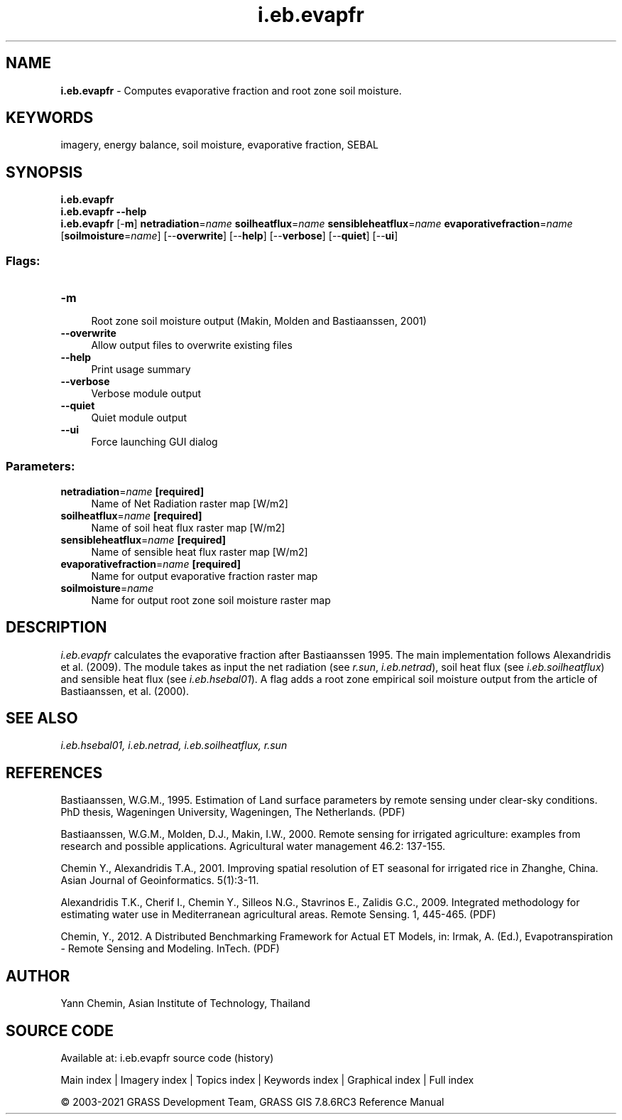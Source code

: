 .TH i.eb.evapfr 1 "" "GRASS 7.8.6RC3" "GRASS GIS User's Manual"
.SH NAME
\fI\fBi.eb.evapfr\fR\fR  \- Computes evaporative fraction and root zone soil moisture.
.SH KEYWORDS
imagery, energy balance, soil moisture, evaporative fraction, SEBAL
.SH SYNOPSIS
\fBi.eb.evapfr\fR
.br
\fBi.eb.evapfr \-\-help\fR
.br
\fBi.eb.evapfr\fR [\-\fBm\fR] \fBnetradiation\fR=\fIname\fR \fBsoilheatflux\fR=\fIname\fR \fBsensibleheatflux\fR=\fIname\fR \fBevaporativefraction\fR=\fIname\fR  [\fBsoilmoisture\fR=\fIname\fR]   [\-\-\fBoverwrite\fR]  [\-\-\fBhelp\fR]  [\-\-\fBverbose\fR]  [\-\-\fBquiet\fR]  [\-\-\fBui\fR]
.SS Flags:
.IP "\fB\-m\fR" 4m
.br
Root zone soil moisture output (Makin, Molden and Bastiaanssen, 2001)
.IP "\fB\-\-overwrite\fR" 4m
.br
Allow output files to overwrite existing files
.IP "\fB\-\-help\fR" 4m
.br
Print usage summary
.IP "\fB\-\-verbose\fR" 4m
.br
Verbose module output
.IP "\fB\-\-quiet\fR" 4m
.br
Quiet module output
.IP "\fB\-\-ui\fR" 4m
.br
Force launching GUI dialog
.SS Parameters:
.IP "\fBnetradiation\fR=\fIname\fR \fB[required]\fR" 4m
.br
Name of Net Radiation raster map [W/m2]
.IP "\fBsoilheatflux\fR=\fIname\fR \fB[required]\fR" 4m
.br
Name of soil heat flux raster map [W/m2]
.IP "\fBsensibleheatflux\fR=\fIname\fR \fB[required]\fR" 4m
.br
Name of sensible heat flux raster map [W/m2]
.IP "\fBevaporativefraction\fR=\fIname\fR \fB[required]\fR" 4m
.br
Name for output evaporative fraction raster map
.IP "\fBsoilmoisture\fR=\fIname\fR" 4m
.br
Name for output root zone soil moisture raster map
.SH DESCRIPTION
\fIi.eb.evapfr\fR calculates the evaporative fraction after
Bastiaanssen 1995. The main implementation follows Alexandridis et al.
(2009). The module takes as input the net radiation (see \fIr.sun\fR,
\fIi.eb.netrad\fR), soil heat flux (see \fIi.eb.soilheatflux\fR)
and sensible heat flux (see \fIi.eb.hsebal01\fR). A flag adds a
root zone empirical soil moisture output from the article of
Bastiaanssen, et al. (2000).
.SH SEE ALSO
\fI
i.eb.hsebal01,
i.eb.netrad,
i.eb.soilheatflux,
r.sun
\fR
.SH REFERENCES
.PP
Bastiaanssen, W.G.M., 1995.
Estimation of Land surface parameters by remote sensing under clear\-sky
conditions. PhD thesis, Wageningen University, Wageningen, The Netherlands.
(PDF)
.PP
Bastiaanssen, W.G.M., Molden, D.J., Makin, I.W., 2000.
Remote sensing for irrigated agriculture: examples from research and
possible applications. Agricultural water management 46.2: 137\-155.
.PP
Chemin Y., Alexandridis T.A., 2001. Improving spatial resolution of ET
seasonal for irrigated rice in Zhanghe, China. Asian Journal of Geoinformatics.
5(1):3\-11.
.PP
Alexandridis T.K., Cherif I., Chemin Y., Silleos N.G., Stavrinos E.,
Zalidis G.C., 2009.
Integrated methodology for estimating water use in Mediterranean
agricultural areas. Remote Sensing. 1, 445\-465.
(PDF)
.PP
Chemin, Y., 2012.
A Distributed Benchmarking Framework for Actual ET Models,
in: Irmak, A. (Ed.), Evapotranspiration \- Remote Sensing and Modeling. InTech.
(PDF)
.SH AUTHOR
Yann Chemin, Asian Institute of Technology, Thailand
.SH SOURCE CODE
.PP
Available at: i.eb.evapfr source code (history)
.PP
Main index |
Imagery index |
Topics index |
Keywords index |
Graphical index |
Full index
.PP
© 2003\-2021
GRASS Development Team,
GRASS GIS 7.8.6RC3 Reference Manual
